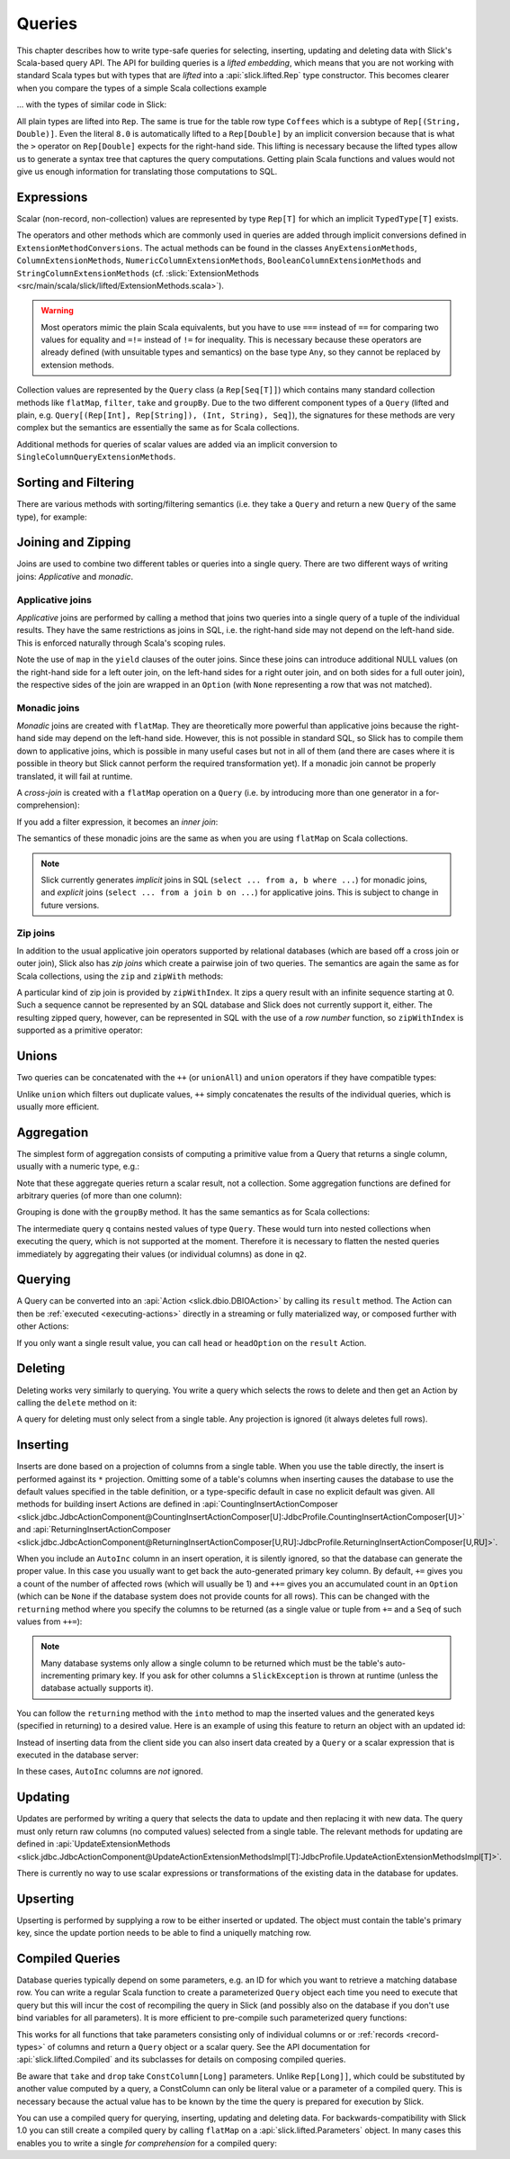 .. _lifted-embedding:
.. index:: lifted
.. index:: Query

Queries
=======

This chapter describes how to write type-safe queries for selecting, inserting, updating and
deleting data with Slick's Scala-based query API. The API for building queries is a
*lifted embedding*, which means that you are not working with standard Scala types but with types
that are *lifted* into a :api:`slick.lifted.Rep` type constructor. This becomes clearer when you
compare the types of a simple Scala collections example

.. includecode:: code/LiftedEmbedding.scala#plaintypes

... with the types of similar code in Slick:

.. includecode:: code/LiftedEmbedding.scala#reptypes

All plain types are lifted into ``Rep``. The same is true for the table row
type ``Coffees`` which is a subtype of ``Rep[(String, Double)]``.
Even the literal ``8.0`` is automatically lifted to a ``Rep[Double]`` by an
implicit conversion because that is what the ``>`` operator on
``Rep[Double]`` expects for the right-hand side. This lifting is necessary
because the lifted types allow us to generate a syntax tree that captures
the query computations. Getting plain Scala functions and values would not
give us enough information for translating those computations to SQL.

.. index:: expression, scalar, collection-valued, Rep, Seq, extension method, select, projection, view

Expressions
-----------

Scalar (non-record, non-collection) values are represented by type ``Rep[T]`` for which an implicit
``TypedType[T]`` exists.

The operators and other methods which are commonly used in queries
are added through implicit conversions defined in
``ExtensionMethodConversions``. The actual methods can be found in
the classes ``AnyExtensionMethods``, ``ColumnExtensionMethods``,
``NumericColumnExtensionMethods``, ``BooleanColumnExtensionMethods`` and
``StringColumnExtensionMethods``
(cf. :slick:`ExtensionMethods <src/main/scala/slick/lifted/ExtensionMethods.scala>`).

.. warning::
   Most operators mimic the plain Scala equivalents, but you have to use ``===`` instead of
   ``==`` for comparing two values for equality and ``=!=`` instead of ``!=`` for inequality.
   This is necessary because these operators are already defined (with unsuitable types and
   semantics) on the base type ``Any``, so they cannot be replaced by extension methods.

Collection values are represented by the ``Query`` class (a ``Rep[Seq[T]]``) which contains many
standard collection methods like ``flatMap``, ``filter``, ``take`` and ``groupBy``. Due to the two
different component types of a ``Query`` (lifted and plain, e.g. ``Query[(Rep[Int], Rep[String]),
(Int, String), Seq]``), the signatures for these methods are very complex but the semantics are
essentially the same as for Scala collections.

Additional methods for queries of scalar values are added via an
implicit conversion to ``SingleColumnQueryExtensionMethods``.

.. index:: sort, filter, order by, sortBy, where

Sorting and Filtering
---------------------

There are various methods with sorting/filtering semantics (i.e. they take a
``Query`` and return a new ``Query`` of the same type), for example:

.. includecode:: code/LiftedEmbedding.scala#filtering

.. index:: join, zip, zipWithIndex

Joining and Zipping
-------------------

Joins are used to combine two different tables or queries into a single query.
There are two different ways of writing joins: *Applicative* and *monadic*.

.. index::
   pair: join; outer
   pair: join; applicative

Applicative joins
_________________

*Applicative* joins are performed by calling a method that joins two queries into a single query
of a tuple of the individual results. They have the same restrictions as joins in SQL, i.e. the
right-hand side may not depend on the left-hand side. This is enforced naturally through Scala's
scoping rules.

.. includecode:: code/JoinsUnions.scala#explicit

Note the use of ``map`` in the ``yield`` clauses of the outer joins. Since these joins can
introduce additional NULL values (on the right-hand side for a left outer join, on the left-hand
sides for a right outer join, and on both sides for a full outer join), the respective sides of
the join are wrapped in an ``Option`` (with ``None`` representing a row that was not matched).

.. index::
   pair: join; monadic
   pair: join; inner
   pair: join; cross

Monadic joins
_____________

*Monadic* joins are created with ``flatMap``. They are theoretically more powerful than
applicative joins because the right-hand side may depend on the left-hand side. However, this is
not possible in standard SQL, so Slick has to compile them down to applicative joins, which is
possible in many useful cases but not in all of them (and there are cases where it is possible in
theory but Slick cannot perform the required transformation yet). If a monadic join cannot be
properly translated, it will fail at runtime.

A *cross-join* is created with a ``flatMap`` operation on a ``Query``
(i.e. by introducing more than one generator in a for-comprehension):

.. includecode:: code/JoinsUnions.scala#implicitCross

If you add a filter expression, it becomes an *inner join*:

.. includecode:: code/JoinsUnions.scala#implicitInner

The semantics of these monadic joins are the same as when you are using
``flatMap`` on Scala collections.

.. index::
   pair: join; implicit
   pair: join; explicit

.. note::
   Slick currently generates *implicit* joins in SQL (``select ... from a, b where ...``) for
   monadic joins, and *explicit* joins (``select ... from a join b on ...``) for applicative joins.
   This is subject to change in future versions.

.. index::
   pair: join; zip

Zip joins
_________

In addition to the usual applicative join operators supported by relational databases
(which are based off a cross join or outer join), Slick also has *zip joins*
which create a pairwise join of two queries. The semantics are again the same
as for Scala collections, using the ``zip`` and ``zipWith`` methods:

.. includecode:: code/JoinsUnions.scala#zip

A particular kind of zip join is provided by ``zipWithIndex``. It zips a query
result with an infinite sequence starting at 0. Such a sequence cannot be
represented by an SQL database and Slick does not currently support it, either.
The resulting zipped query,
however, can be represented in SQL with the use of a *row number* function,
so ``zipWithIndex`` is supported as a primitive operator:

.. includecode:: code/JoinsUnions.scala#zipWithIndex

.. index:: union, ++, unionAll

Unions
------

Two queries can be concatenated with the ``++`` (or ``unionAll``) and ``union``
operators if they have compatible types:

.. includecode:: code/JoinsUnions.scala#union

Unlike ``union`` which filters out duplicate values, ``++`` simply concatenates
the results of the individual queries, which is usually more efficient.

.. index:: aggregate, min, max, sum, avg, length, count, exists

Aggregation
-----------

The simplest form of aggregation consists of computing a primitive value from a
Query that returns a single column, usually with a numeric type, e.g.:

.. includecode:: code/LiftedEmbedding.scala#aggregation1

Note that these aggregate queries return a scalar result, not a collection.
Some aggregation functions are defined for arbitrary queries (of more than
one column):

.. includecode:: code/LiftedEmbedding.scala#aggregation2

.. index:: group by, groupBy

Grouping is done with the ``groupBy`` method. It has the same semantics as for
Scala collections:

.. includecode:: code/LiftedEmbedding.scala#aggregation3

The intermediate query ``q`` contains nested values of type ``Query``.
These would turn into nested collections when executing the query, which is
not supported at the moment. Therefore it is necessary to flatten the nested
queries immediately by aggregating their values (or individual columns)
as done in ``q2``.

.. index:: querying, Invoker, first, buildColl, selectStatement, list
.. index::
   pair: query; execute
   pair: query; run

Querying
--------

A Query can be converted into an :api:`Action <slick.dbio.DBIOAction>` by calling its
``result`` method. The Action can then be :ref:`executed <executing-actions>` directly in a
streaming or fully materialized way, or composed further with other Actions:

.. includecode:: code/LiftedEmbedding.scala#result

If you only want a single result value, you can call ``head`` or
``headOption`` on the ``result`` Action.

.. index:: delete, DeleteInvoker, deleteStatement

Deleting
--------

Deleting works very similarly to querying. You write a query which selects the
rows to delete and then get an Action by calling the ``delete`` method on it:

.. includecode:: code/LiftedEmbedding.scala#delete

A query for deleting must only select from a single table. Any projection is
ignored (it always deletes full rows).

.. index:: insert, +=, ++=, InsertInvoker, insertStatement

Inserting
---------

Inserts are done based on a projection of columns from a single table. When you use the table
directly, the insert is performed against its ``*`` projection. Omitting some of a table's columns
when inserting causes the database to use the default values specified in the table definition, or
a type-specific default in case no explicit default was given. All methods for building insert
Actions are defined in
:api:`CountingInsertActionComposer <slick.jdbc.JdbcActionComponent@CountingInsertActionComposer[U]:JdbcProfile.CountingInsertActionComposer[U]>` and
:api:`ReturningInsertActionComposer <slick.jdbc.JdbcActionComponent@ReturningInsertActionComposer[U,RU]:JdbcProfile.ReturningInsertActionComposer[U,RU]>`.

.. includecode:: code/LiftedEmbedding.scala#insert1

.. index:: returning, AutoInc, generated key, into

When you include an ``AutoInc`` column in an insert operation, it is silently
ignored, so that the database can generate the proper value.
In this case you usually want to get back the auto-generated primary key
column. By default, ``+=`` gives you a count of the number of affected
rows (which will usually be 1) and ``++=`` gives you an accumulated
count in an ``Option`` (which can be ``None`` if the database system does not
provide counts for all rows). This can be changed with the ``returning``
method where you specify the columns to be returned (as a single value or
tuple from ``+=`` and a ``Seq`` of such values from ``++=``):

.. includecode:: code/LiftedEmbedding.scala#insert3

.. note::
   Many database systems only allow a single column to be returned
   which must be the table's auto-incrementing primary key. If you ask for
   other columns a ``SlickException`` is thrown at runtime (unless the database
   actually supports it).

You can follow the ``returning`` method with the ``into`` method to map
the inserted values and the generated keys (specified in returning) to a desired value.
Here is an example of using this feature to return an object with an updated id:

.. includecode:: code/LiftedEmbedding.scala#insert3b

Instead of inserting data from the client side you can also insert data
created by a ``Query`` or a scalar expression that is executed in the
database server:

.. includecode:: code/LiftedEmbedding.scala#insert4

In these cases, ``AutoInc`` columns are *not* ignored.

.. index:: update, UpdateInvoker, updateStatement

Updating
--------

Updates are performed by writing a query that selects the data to update and
then replacing it with new data. The query must only return raw columns (no
computed values) selected from a single table. The relevant methods for
updating are defined in
:api:`UpdateExtensionMethods <slick.jdbc.JdbcActionComponent@UpdateActionExtensionMethodsImpl[T]:JdbcProfile.UpdateActionExtensionMethodsImpl[T]>`.

.. includecode:: code/LiftedEmbedding.scala#update1

There is currently no way to use scalar expressions or transformations of
the existing data in the database for updates.

Upserting
---------

Upserting is performed by supplying a row to be either inserted or updated. The
object must contain the table's primary key, since the update portion needs to
be able to find a uniquelly matching row.

.. includecode:: code/LiftedEmbedding.scala#insertOrUpdate

.. index:: prepared, QueryTemplate, parameter
.. index::
   pair: query; compiled
.. _compiled-queries:

Compiled Queries
----------------

Database queries typically depend on some parameters, e.g. an ID for which
you want to retrieve a matching database row. You can write a regular Scala
function to create a parameterized ``Query`` object each time you need to
execute that query but this will incur the cost of recompiling the query
in Slick (and possibly also on the database if you don't use bind variables
for all parameters). It is more efficient to pre-compile such parameterized
query functions:

.. includecode:: code/LiftedEmbedding.scala#compiled1

This works for all functions that take parameters consisting only of individual columns or
or :ref:`records <record-types>` of columns and return a ``Query`` object or a
scalar query. See the API documentation for :api:`slick.lifted.Compiled`
and its subclasses for details on composing compiled queries.

.. index:: take, drop

Be aware that ``take`` and ``drop`` take ``ConstColumn[Long]`` parameters. Unlike ``Rep[Long]]``,
which could be substituted by another value computed by a query, a ConstColumn can only be literal
value or a parameter of a compiled query. This is necessary because the actual value has to be
known by the time the query is prepared for execution by Slick.

.. includecode:: code/LiftedEmbedding.scala#compiled2

You can use a compiled query for querying, inserting, updating and deleting data. For
backwards-compatibility with Slick 1.0 you can still create a compiled
query by calling ``flatMap`` on a :api:`slick.lifted.Parameters` object.
In many cases this enables you to write a single *for comprehension* for a
compiled query:

.. includecode:: code/LiftedEmbedding.scala#template1
